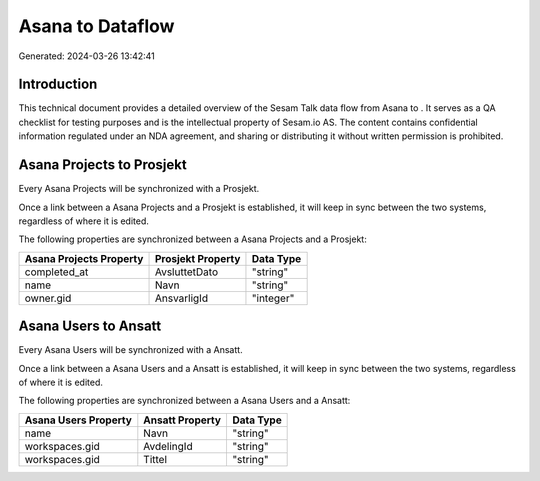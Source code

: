 ==================
Asana to  Dataflow
==================

Generated: 2024-03-26 13:42:41

Introduction
------------

This technical document provides a detailed overview of the Sesam Talk data flow from Asana to . It serves as a QA checklist for testing purposes and is the intellectual property of Sesam.io AS. The content contains confidential information regulated under an NDA agreement, and sharing or distributing it without written permission is prohibited.

Asana Projects to  Prosjekt
---------------------------
Every Asana Projects will be synchronized with a  Prosjekt.

Once a link between a Asana Projects and a  Prosjekt is established, it will keep in sync between the two systems, regardless of where it is edited.

The following properties are synchronized between a Asana Projects and a  Prosjekt:

.. list-table::
   :header-rows: 1

   * - Asana Projects Property
     -  Prosjekt Property
     -  Data Type
   * - completed_at
     - AvsluttetDato
     - "string"
   * - name
     - Navn
     - "string"
   * - owner.gid
     - AnsvarligId
     - "integer"


Asana Users to  Ansatt
----------------------
Every Asana Users will be synchronized with a  Ansatt.

Once a link between a Asana Users and a  Ansatt is established, it will keep in sync between the two systems, regardless of where it is edited.

The following properties are synchronized between a Asana Users and a  Ansatt:

.. list-table::
   :header-rows: 1

   * - Asana Users Property
     -  Ansatt Property
     -  Data Type
   * - name
     - Navn
     - "string"
   * - workspaces.gid
     - AvdelingId
     - "string"
   * - workspaces.gid
     - Tittel
     - "string"

